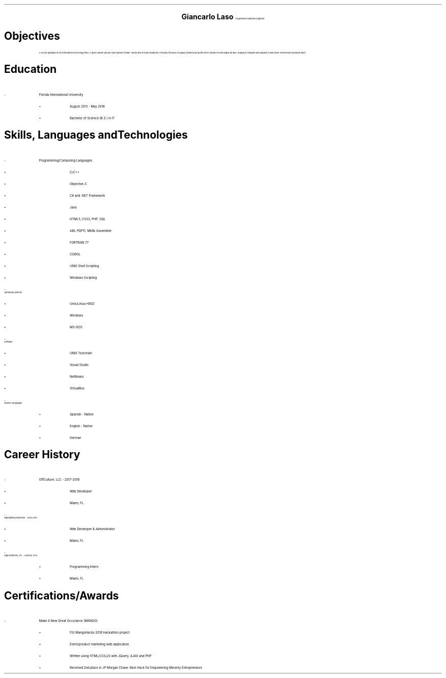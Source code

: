 .ce 4
.ps 24
.B "Giancarlo Laso"
.ps 10
.I "Programmer/Systems Engineer"
.sp 2
.B1
Phone: (786) 261-6131 | E-mail: glaso95@gmail.com | Location: Miami, FL
| Github: https://github.com/glaso95 |
.B2
.ps 12
.SH
Objectives
.IP
A recent graduate in the information technology field. A quick learner
and an even quicker thinker. Works well in team situations. Primarily
focused on legacy systems but proficient in modern technologies as well.
Hoping to integrate and expand in whichever environment presents itself. 
.2C
.SH
Education
.IP -
Florida International University
.RS
.IP \[bu]
August 2013 - May 2018
.IP \[bu]
Bachelor of Science (B.S.) in IT
.RE
.SH
Skills, Languages and Technologies
.IP -
Programming/Computing Languages
.RS
.IP \[bu]
C/C++
.IP \[bu]
Objective-C
.IP \[bu]
C# and .NET Framework
.IP \[bu]
Java
.IP \[bu]
HTML5, CSS3, PHP, SQL
.IP \[bu]
x86, PDP11, M68k Assembler
.IP \[bu]
FORTRAN 77
.IP \[bu]
COBOL
.IP \[bu]
UNIX Shell Scripting
.IP \[bu]
Windows Scripting
.RE
.IP -
Operating Systems
.RS
.IP \[bu]
Unix/Linux/*BSD
.IP \[bu]
Windows
.IP \[bu]
MS-DOS
.RE
.IP -
Software
.RS
.IP \[bu]
UNIX Toolchain
.IP \[bu]
Visual Studio
.IP \[bu]
NetBeans
.IP \[bu]
VirtualBox
.RE
.IP -
Spoken Languages
.RS
.IP \[bu]
Spanish - Native
.IP \[bu]
English - Native
.IP \[bu]
German
.RE
.sp 4
.SH
.sp
Career History
.IP -
OffCulture, LLC - 2017-2018
.RS
.IP \[bu]
Web Developer
.IP \[bu]
Miami, FL
.RE
.IP -
Highlighting Education - 2016-2018
.RS
.IP \[bu]
Web Developer & Administrator
.IP \[bu]
Miami, FL
.RE
.IP -
Giga Networks, Inc. - Summer 2013
.RS
.IP \[bu]
Programming Intern
.IP \[bu]
Miami, FL
.RE
.SH
Certifications/Awards
.IP -
Make A New Great Occurance (MANGO)
.RS
.IP \[bu]
FIU MangoHacks 2018 Hackathon project
.IP \[bu]
Event/product marketing web application
.IP \[bu]
Written using HTML/CSS/JS with JQuery, AJAX and PHP
.IP \[bu]
Received 2nd place in JP Morgan Chase: Best Hack for Empowering Minority Entrepreneurs
.RE
